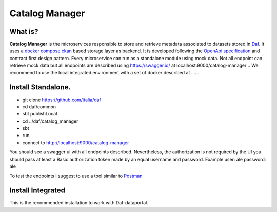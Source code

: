 
Catalog Manager
============================================================


What is?
----------

**Catalog Manager** is the microservices responsible to store and retrieve metadata associated to datasets stored in  `Daf <https://github.com/italia/daf/>`__.
It uses a `docker compose ckan  <https://github.com/lorenzoeusepi77/ckanlast>`_ based storage layer as backend. It is developed following the `OpenApi specification <https://github.com/OAI/OpenAPI-Specification>`_
and  contract first design pattern. Every microservice can run as a standalone module using mock data. Not all endpoint can retrieve mock data but all endpoints are described using https://swagger.io/ at localhost:9000/catalog-manager
.. We recommend to use the local integrated environment with a set of docker described at ......

Install Standalone.
--------------------
- git clone https://github.com/italia/daf
- cd daf/common
- sbt publishLocal
- cd ../daf/catalog_manager
- sbt
- run
- connect to http://localhost:9000/catalog-manager

You should see a swagger ui with all endpoints described. Nevertheless, the authorization is not required by the UI you should pass at least a Basic authorization token made by an equal username and password. Example user: ale password: ale

To test the endpoints I suggest to use a tool similar to `Postman <https://www.getpostman.com/>`_


Install Integrated
-------------------

This is the recommended installation to work with Daf-dataportal.
